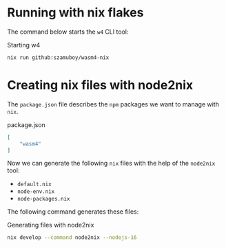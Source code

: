 * Running with nix flakes

The command below starts the =w4= CLI tool:

#+caption: Starting w4
#+name: w4-run
#+begin_src bash :eval never
  nix run github:szamuboy/wasm4-nix
#+end_src

* Creating nix files with node2nix

The =package.json= file describes the =npm= packages we want to manage with
=nix=.

#+caption: package.json
#+name: package-json
#+begin_src json :tangle package.json
  [
      "wasm4"
  ]
#+end_src

Now we can generate the following =nix= files with the help of the =node2nix=
tool:
- =default.nix=
- =node-env.nix=
- =node-packages.nix=

The following command generates these files:

#+caption: Generating files with node2nix
#+name: run-node2nix
#+begin_src bash :results output
  nix develop --command node2nix --nodejs-16
#+end_src

#+RESULTS: run-node2nix
